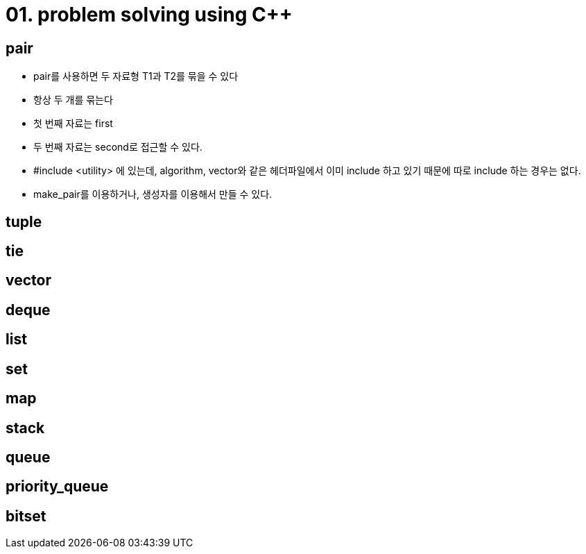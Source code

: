 = 01. problem solving using C++
:hp-tags: #problem solving #algorithm

== pair
* pair를 사용하면 두 자료형 T1과 T2를 묶을 수 있다
* 항상 두 개를 묶는다
* 첫 번째 자료는 first
* 두 번째 자료는 second로 접근할 수 있다.
* #include <utility> 에 있는데, algorithm, vector와 같은 헤더파일에서 이미 include 하고 있기 때문에 따로 include 하는 경우는 없다.
* make_pair를 이용하거나, 생성자를 이용해서 만들 수 있다.

== tuple
== tie
== vector
== deque
== list
== set 
== map
== stack
== queue
== priority_queue
== bitset
